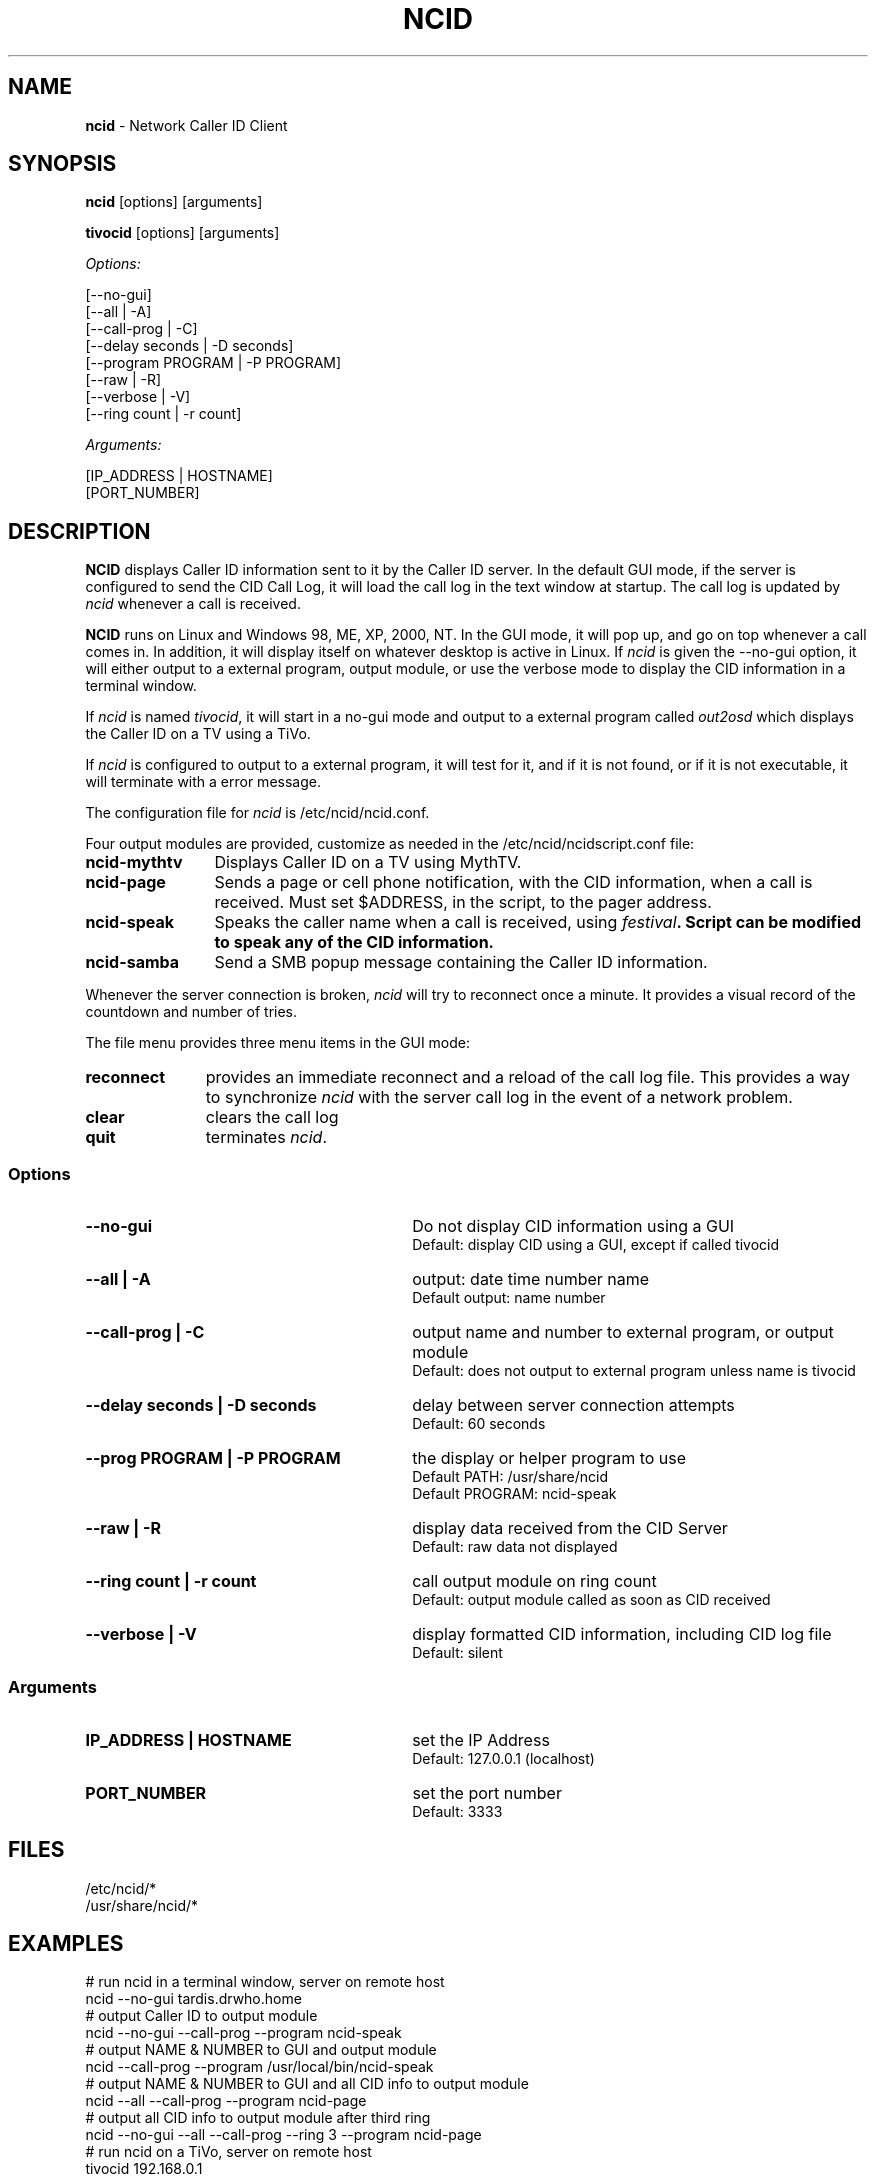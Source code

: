 .\" %W% %G%
.TH NCID 1
.SH NAME
.B ncid\^
- Network Caller ID Client
.SH SYNOPSIS
.B ncid\^
[options] [arguments]
.P
.B tivocid\^
[options] [arguments]
.P
.I Options:\^
.P
.nf
[--no-gui]
[--all             | -A]
[--call-prog       | -C]
[--delay seconds   | -D seconds]
[--program PROGRAM | -P PROGRAM]
[--raw             | -R]
[--verbose         | -V]
[--ring count      | -r count]
.fi
.P
.I Arguments:\^
.P
.nf
[IP_ADDRESS | HOSTNAME]
[PORT_NUMBER]
.fi
.SH DESCRIPTION
.B NCID
displays Caller ID information sent to it by the Caller ID server.
In the default GUI mode, if the server is configured to send the
CID Call Log, it will load the call log in the text window at
startup.  The call log is updated by \fIncid\fR whenever a call
is received.
.P
.B NCID
runs on Linux and Windows 98, ME, XP, 2000, NT.  In the GUI mode, it
will pop up, and go on top whenever a call comes in.  In addition,
it will display itself on whatever desktop is active in Linux.
If \fIncid\fR is given the --no-gui option, it will either output
to a external program, output module, or use the verbose mode to
display the CID information in a terminal window.
.P
If \fIncid\fR is named \fItivocid\fR, it will start in a no-gui mode
and output to a external program called \fIout2osd\fR which displays
the Caller ID on a TV using a TiVo.
.P
If \fIncid\fR is configured to output to a external program, it will
test for it, and if it is not found, or if it is not executable,
it will terminate with a error message.
.P
The configuration file for \fIncid\fR is /etc/ncid/ncid.conf.
.P
Four output modules are provided, customize as needed in the
/etc/ncid/ncidscript.conf file:
.TP 12
.PD 0
.B ncid-mythtv
Displays Caller ID on a TV using MythTV.
.TP
.B ncid-page
Sends a page or cell phone notification, with the CID information,
when a call is received.
Must set $ADDRESS, in the script, to the pager address.
.TP
.B ncid-speak
Speaks the caller name when a call is received, using \fIfestival\fB.
Script can be modified to speak any of the CID information.
.TP
.B ncid-samba
Send a SMB popup message containing the Caller ID information.
.PD
.P
Whenever the server connection is broken, \fIncid\fR will try to reconnect
once a minute.  It provides a visual record of the countdown and number
of tries.
.P
The file menu provides three menu items in the GUI mode:
.TP 11
.PD 0
.B reconnect
provides an immediate reconnect and a reload of the call log file.
This provides a way to synchronize \fIncid\fR with the server call log in
the event of a network problem.
.TP
.B clear
clears the call log
.TP
.B quit
terminates \fIncid\fR.
.PD
.SS "Options"
.PD 0
.TP 30
.B --no-gui
Do not display CID information using a GUI
.br
Default: display CID using a GUI, except if called tivocid
.TP
.B --all | -A
output: date time number name
.br
Default output: name number
.TP
.B --call-prog | -C
output name and number to external program, or output module
.br
Default: does not output to external program unless name is tivocid
.TP
.B --delay seconds | -D seconds
delay between server connection attempts
.br
Default: 60 seconds
.TP
.B --prog PROGRAM | -P PROGRAM
the display or helper program to use
.br
Default PATH: /usr/share/ncid
.br
Default PROGRAM: ncid-speak
.TP
.B --raw | -R
display data received from the CID Server
.br
Default: raw data not displayed
.TP
.B --ring count | -r count
call output module on ring count
.br
Default: output module called as soon as CID received
.TP
.B --verbose | -V
display formatted CID information, including CID log file
.br
Default: silent
.PD
.SS "Arguments"
.PD 0
.TP 30
.B IP_ADDRESS | HOSTNAME
set the IP Address
.br
Default: 127.0.0.1 (localhost)
.TP
.B PORT_NUMBER
set the port number
.br
Default: 3333
.PD
.SH FILES
/etc/ncid/*
.br
/usr/share/ncid/*
.SH EXAMPLES
.nf
# run ncid in a terminal window, server on remote host
ncid --no-gui tardis.drwho.home
# output Caller ID to output module
ncid --no-gui --call-prog --program ncid-speak
# output NAME & NUMBER to GUI and output module
ncid --call-prog --program /usr/local/bin/ncid-speak
# output NAME & NUMBER to GUI and all CID info to output module
ncid --all --call-prog --program ncid-page
# output all CID info to output module after third ring
ncid --no-gui --all --call-prog --ring 3 --program ncid-page
# run ncid on a TiVo, server on remote host
tivocid 192.168.0.1
ncid --no-gui --call-prog --program /var/hack/bin/out2osd 192.168.0.1
.fi
.SH SEE ALSO
lcdncid.1, out2osd.1, ncidd.8, ncidd.conf.5 ncidd.alias.5
